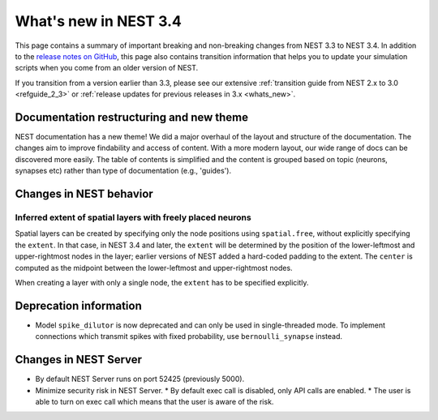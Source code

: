 .. _release_3.4:

What's new in NEST 3.4
======================

This page contains a summary of important breaking and non-breaking changes
from NEST 3.3 to NEST 3.4. In addition to the `release
notes on GitHub <https://github.com/nest/nest-simulator/releases/>`_,
this page also contains transition information that helps you to
update your simulation scripts when you come from an older version of
NEST.

If you transition from a version earlier than 3.3, please see our
extensive :ref:`transition guide from NEST 2.x to 3.0
<refguide_2_3>` or :ref:`release updates for previous releases in 3.x <whats_new>`.

Documentation restructuring and new theme
~~~~~~~~~~~~~~~~~~~~~~~~~~~~~~~~~~~~~~~~~

NEST documentation has a new theme! We did a major overhaul of the layout and structure of the documentation.
The changes aim to improve findability and access of content. With a more modern
layout, our wide range of docs can be discovered more easily.
The table of contents is simplified and the content is grouped based on topic (neurons, synapses etc)
rather than type of documentation (e.g., 'guides').


Changes in NEST behavior
~~~~~~~~~~~~~~~~~~~~~~~~

Inferred extent of spatial layers with freely placed neurons
............................................................

Spatial layers can be created by specifying only the node positions using ``spatial.free``,
without explicitly specifying the ``extent``.
In that case, in NEST 3.4 and later, the ``extent`` will be determined by the position of the
lower-leftmost and upper-rightmost nodes in the layer; earlier versions of NEST added a hard-coded
padding to the extent. The ``center`` is computed as the midpoint between the lower-leftmost and
upper-rightmost nodes.

When creating a layer with only a single node, the ``extent`` has to be specified explicitly.


Deprecation information
~~~~~~~~~~~~~~~~~~~~~~~

* Model ``spike_dilutor`` is now deprecated and can only be used
  in single-threaded mode. To implement connections which transmit
  spikes with fixed probability, use ``bernoulli_synapse`` instead.


Changes in NEST Server
~~~~~~~~~~~~~~~~~~~~~~

* By default NEST Server runs on port 52425 (previously 5000).
* Minimize security risk in NEST Server.
  * By default exec call is disabled, only API calls are enabled.
  * The user is able to turn on exec call which means that the user is aware of the risk.
